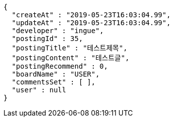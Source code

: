 [source,options="nowrap"]
----
{
  "createAt" : "2019-05-23T16:03:04.99",
  "updateAt" : "2019-05-23T16:03:04.99",
  "developer" : "ingue",
  "postingId" : 35,
  "postingTitle" : "테스트제목",
  "postingContent" : "테스트글",
  "postingRecommend" : 0,
  "boardName" : "USER",
  "commentsSet" : [ ],
  "user" : null
}
----